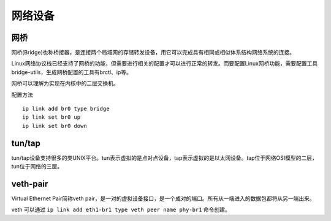 网络设备
========================================

网桥
----------------------------------------
网桥(Bridge)也称桥接器，是连接两个局域网的存储转发设备，用它可以完成具有相同或相似体系结构网络系统的连接。

Linux网络协议栈已经支持了网桥的功能，但需要进行相关的配置才可以进行正常的转发。而要配置Linux网桥功能，需要配置工具bridge-utils，生成网桥配置的工具有brctl、ip等。

网桥可以理解为实现在内核中的二层交换机。

配置方法

::

    ip link add br0 type bridge
    ip link set br0 up
    ip link set br0 down

tun/tap
----------------------------------------
tun/tap设备支持很多的类UNIX平台。tun表示虚拟的是点对点设备，tap表示虚拟的是以太网设备。tap位于网络OSI模型的二层，tun位于网络的三层。

veth-pair
----------------------------------------
Virtual Ethernet Pair简称veth pair，是一对的虚拟设备接口，是一个成对的端口。所有从一端进入的数据包都将从另一端出来。

veth 可以通过 ``ip link add eth1-br1 type veth peer name phy-br1`` 命令创建。
